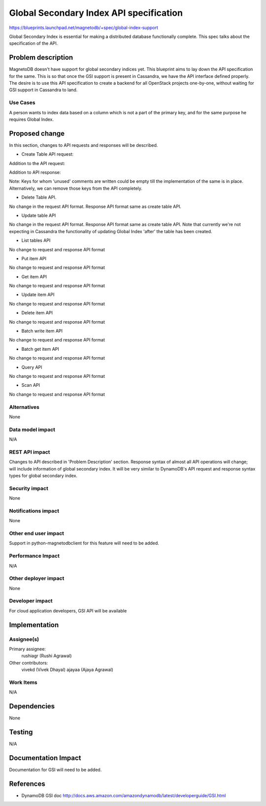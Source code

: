 ..
 This work is licensed under a Creative Commons Attribution 3.0 Unported
 License.

 http://creativecommons.org/licenses/by/3.0/legalcode

========================================
Global Secondary Index API specification
========================================


https://blueprints.launchpad.net/magnetodb/+spec/global-index-support

Global Secondary Index is essential for making a distributed database
functionally complete. This spec talks about the specification of the API.

Problem description
===================

MagnetoDB doesn't have support for global secondary indices yet. This blueprint
aims to lay down the API specification for the same. This is so that once the
GSI support is present in Cassandra, we have the API interface defined
properly. The desire is to use this API specification to create a backend for
all OpenStack projects one-by-one, without waiting for GSI support in Cassandra
to land.

Use Cases
----------

A person wants to index data based on a column which is not a part of the
primary key, and for the same purpose he requires Global Index.


Proposed change
===============

In this section, changes to API requests and responses will be described.

* Create Table API request:

Addition to the API request:

..
    "global_secondary_indexes": [
        {
            "index_name": "string",
            "key_schema": [
                {
                    "attribute_name": "string",
                    "key_type": "string"
                }
            ],
            "projection": {
                "nonkey_attributes": [
                    "string"
                ],
                "projection_type": "string"
            },
        }
    ],

Addition to API response:

..
    "globalsecondaryindexes": [
            {
                "IndexName": "string",
                "IndexSizeBytes": "number",  # unused
                "IndexStatus": "string",     # unused
                "ItemCount": "number",       # unused
                "KeySchema": [
                    {
                        "AttributeName": "string",
                        "KeyType": "string"
                    }
                ],
                "Projection": {
                    "NonKeyAttributes": [
                        "string"
                    ],
                    "ProjectionType": "string"
                },
            }
        ],

Note: Keys for whom 'unused' comments are written could be empty till the
implementation of the same is in place. Alternatively, we can remove those keys
from the API completely.

* Delete Table API.

No change in the request API format. Response API format same as create table
API.

* Update table API
No change in the request API format. Response API format same as create table
API. Note that currently we're not expecting in Cassandra the functionality of
updating Global Index 'after' the table has been created.

* List tables API
No change to request and response API format

* Put item API
No change to request and response API format

* Get item API
No change to request and response API format

* Update item API
No change to request and response API format

* Delete item API
No change to request and response API format

* Batch write item API
No change to request and response API format

* Batch get item API
No change to request and response API format

* Query API
No change to request and response API format

* Scan API
No change to request and response API format


Alternatives
------------

None

Data model impact
-----------------

N/A

REST API impact
---------------

Changes to API described in 'Problem Description' section. Response syntax of
almost all API operations will change; will include information of global
secondary index. It will be very similar to DynamoDB's API request and response
syntax types for global secondary index.

Security impact
---------------

None

Notifications impact
--------------------

None

Other end user impact
---------------------

Support in python-magnetodbclient for this feature will need to be added.

Performance Impact
------------------

N/A

Other deployer impact
---------------------

None

Developer impact
----------------

For cloud application developers, GSI API will be available

Implementation
==============

Assignee(s)
-----------

Primary assignee:
  rushiagr (Rushi Agrawal)

Other contributors:
  vivekd (Vivek Dhayal)
  ajayaa (Ajaya Agrawal)


Work Items
----------

N/A

Dependencies
============

None

Testing
=======

N/A

Documentation Impact
====================

Documentation for GSI will need to be added.


References
==========

* DynamoDB GSI doc
  http://docs.aws.amazon.com/amazondynamodb/latest/developerguide/GSI.html

